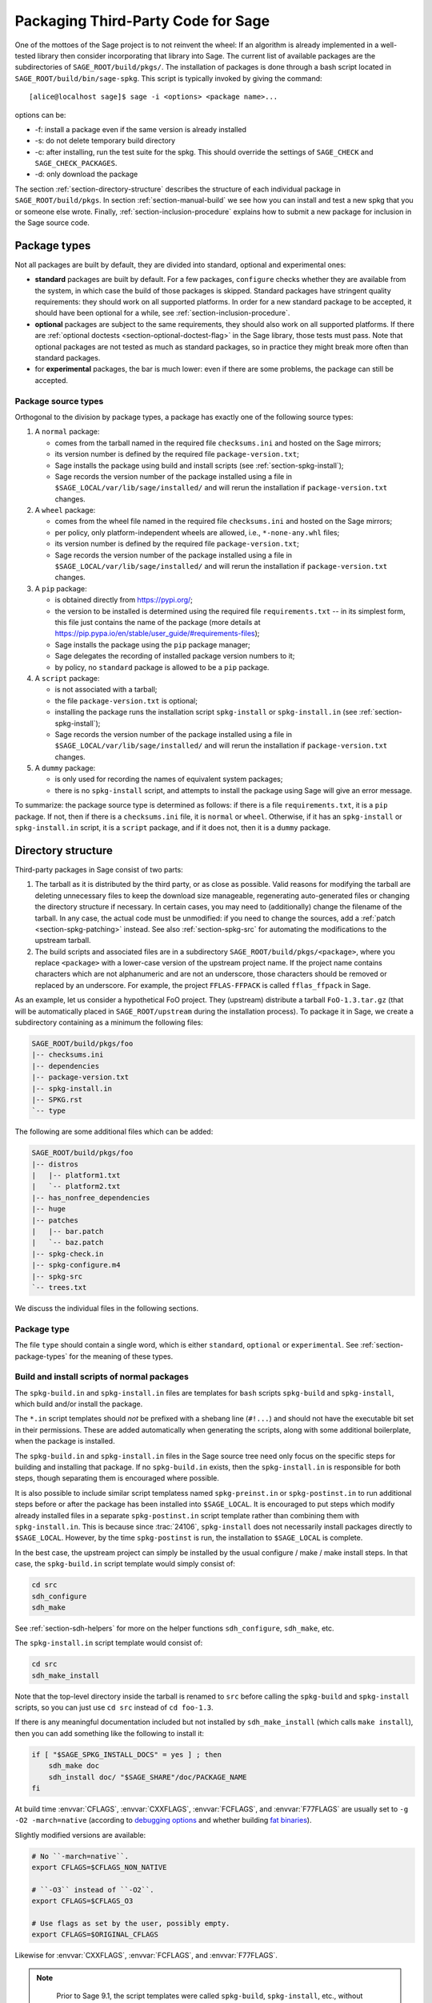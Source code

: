 .. highlight:: shell-session

.. _chapter-packaging:

===================================
Packaging Third-Party Code for Sage
===================================

One of the mottoes of the Sage project is to not reinvent the wheel: If
an algorithm is already implemented in a well-tested library then
consider incorporating that library into Sage. The current list of
available packages are the subdirectories of ``SAGE_ROOT/build/pkgs/``.
The installation of packages is done through a bash script located in
``SAGE_ROOT/build/bin/sage-spkg``. This script is typically invoked by
giving the command::

    [alice@localhost sage]$ sage -i <options> <package name>...

options can be:

- -f: install a package even if the same version is already installed
- -s: do not delete temporary build directory
- -c: after installing, run the test suite for the spkg. This should
  override the settings of ``SAGE_CHECK`` and ``SAGE_CHECK_PACKAGES``.
- -d: only download the package

The section :ref:`section-directory-structure` describes the structure
of each individual package in ``SAGE_ROOT/build/pkgs``. In section
:ref:`section-manual-build` we see how you can install and test a new
spkg that you or someone else wrote. Finally,
:ref:`section-inclusion-procedure` explains how to submit a new package
for inclusion in the Sage source code.


.. _section-package-types:

Package types
=============

Not all packages are built by default, they are divided into standard,
optional and experimental ones:

- **standard** packages are built by default. For a few packages,
  ``configure`` checks whether they are available from the system,
  in which case the build of those packages is skipped.
  Standard packages have stringent quality requirements:
  they should work on all supported platforms. In order
  for a new standard package to be accepted, it should have been
  optional for a while, see :ref:`section-inclusion-procedure`.

- **optional** packages are subject to the same requirements, they
  should also work on all supported platforms. If there are
  :ref:`optional doctests <section-optional-doctest-flag>` in the Sage
  library, those tests must pass.
  Note that optional packages are not tested as much as standard
  packages, so in practice they might break more often than standard
  packages.

- for **experimental** packages, the bar is much lower: even if there are
  some problems, the package can still be accepted.


.. _section-package-source-types:

Package source types
--------------------

Orthogonal to the division by package types, a package has exactly one of
the following source types:

#. A ``normal`` package:

   - comes from the tarball named in the required file ``checksums.ini`` and
     hosted on the Sage mirrors;

   - its version number is defined by the required file ``package-version.txt``;

   - Sage installs the package using build and install scripts
     (see :ref:`section-spkg-install`);

   - Sage records the version number of the package installed using a file in
     ``$SAGE_LOCAL/var/lib/sage/installed/`` and will rerun the installation
     if ``package-version.txt`` changes.

#. A ``wheel`` package:

   - comes from the wheel file named in the required file ``checksums.ini``
     and hosted on the Sage mirrors;

   - per policy, only platform-independent wheels are allowed, i.e.,
     ``*-none-any.whl`` files;

   - its version number is defined by the required file ``package-version.txt``;

   - Sage records the version number of the package installed using a file in
     ``$SAGE_LOCAL/var/lib/sage/installed/`` and will rerun the installation
     if ``package-version.txt`` changes.

#. A ``pip`` package:

   - is obtained directly from https://pypi.org/;

   - the version to be installed is determined using the required file
     ``requirements.txt`` -- in its simplest form, this file just
     contains the name of the package (more details at
     https://pip.pypa.io/en/stable/user_guide/#requirements-files);

   - Sage installs the package using the ``pip`` package manager;

   - Sage delegates the recording of installed package version numbers to it;

   - by policy, no ``standard`` package is allowed to be a ``pip`` package.

#. A ``script`` package:

   - is not associated with a tarball;

   - the file ``package-version.txt`` is optional;

   - installing the package runs the installation script ``spkg-install`` or
     ``spkg-install.in`` (see :ref:`section-spkg-install`);

   - Sage records the version number of the package installed using a file in
     ``$SAGE_LOCAL/var/lib/sage/installed/`` and will rerun the installation
     if ``package-version.txt`` changes.

#. A ``dummy`` package:

   - is only used for recording the names of equivalent system packages;

   - there is no ``spkg-install`` script, and attempts to install the package
     using Sage will give an error message.

To summarize: the package source type is determined as follows: if
there is a file ``requirements.txt``, it is a ``pip`` package. If not,
then if there is a ``checksums.ini`` file, it is ``normal`` or ``wheel``.
Otherwise, if it has an ``spkg-install`` or ``spkg-install.in`` script,
it is a ``script`` package, and if it does not, then it is a ``dummy`` package.


.. _section-directory-structure:

Directory structure
===================

Third-party packages in Sage consist of two parts:

#. The tarball as it is distributed by the third party, or as close as
   possible. Valid reasons for modifying the tarball are deleting
   unnecessary files to keep the download size manageable,
   regenerating auto-generated files or changing the directory structure
   if necessary. In certain cases, you may need to (additionally) change
   the filename of the tarball.
   In any case, the actual code must be unmodified: if you need to
   change the sources, add a :ref:`patch <section-spkg-patching>`
   instead. See also :ref:`section-spkg-src` for automating the
   modifications to the upstream tarball.

#. The build scripts and associated files are in a subdirectory
   ``SAGE_ROOT/build/pkgs/<package>``, where you replace ``<package>``
   with a lower-case version of the upstream project name. If the
   project name contains characters which are not alphanumeric
   and are not an underscore, those characters should be removed
   or replaced by an underscore. For example, the project
   ``FFLAS-FFPACK`` is called ``fflas_ffpack`` in Sage.

As an example, let us consider a hypothetical FoO project. They
(upstream) distribute a tarball ``FoO-1.3.tar.gz`` (that will be
automatically placed in ``SAGE_ROOT/upstream`` during the installation
process). To package it in Sage, we create a subdirectory containing as
a minimum the following files:

.. CODE-BLOCK:: text

    SAGE_ROOT/build/pkgs/foo
    |-- checksums.ini
    |-- dependencies
    |-- package-version.txt
    |-- spkg-install.in
    |-- SPKG.rst
    `-- type

The following are some additional files which can be added:

.. CODE-BLOCK:: text

    SAGE_ROOT/build/pkgs/foo
    |-- distros
    |   |-- platform1.txt
    |   `-- platform2.txt
    |-- has_nonfree_dependencies
    |-- huge
    |-- patches
    |   |-- bar.patch
    |   `-- baz.patch
    |-- spkg-check.in
    |-- spkg-configure.m4
    |-- spkg-src
    `-- trees.txt

We discuss the individual files in the following sections.


Package type
------------

The file ``type`` should contain a single word, which is either
``standard``, ``optional`` or ``experimental``.
See :ref:`section-package-types` for the meaning of these types.


.. _section-spkg-install:

Build and install scripts of normal packages
--------------------------------------------

The ``spkg-build.in`` and ``spkg-install.in`` files are templates for
``bash`` scripts ``spkg-build`` and ``spkg-install``, which build
and/or install the package.

The ``*.in`` script templates should *not* be prefixed with a shebang
line (``#!...``) and should not have the executable bit set in their
permissions.  These are added automatically when generating the
scripts, along with some additional boilerplate, when the package is
installed.

The ``spkg-build.in`` and ``spkg-install.in`` files in the Sage source
tree need only focus on the specific steps for building and installing
that package.  If no ``spkg-build.in`` exists, then the
``spkg-install.in`` is responsible for both steps, though separating
them is encouraged where possible.

It is also possible to include similar script templatess named
``spkg-preinst.in`` or ``spkg-postinst.in`` to run additional steps
before or after the package has been installed into
``$SAGE_LOCAL``. It is encouraged to put steps which modify already
installed files in a separate ``spkg-postinst.in`` script template
rather than combining them with ``spkg-install.in``.  This is because
since :trac:`24106`, ``spkg-install`` does not necessarily install
packages directly to ``$SAGE_LOCAL``.  However, by the time
``spkg-postinst`` is run, the installation to ``$SAGE_LOCAL`` is
complete.

In the best case, the upstream project can simply be installed by the
usual configure / make / make install steps. In that case, the
``spkg-build.in`` script template would simply consist of:

.. CODE-BLOCK:: bash

    cd src
    sdh_configure
    sdh_make

See :ref:`section-sdh-helpers` for more on the helper functions
``sdh_configure``, ``sdh_make``, etc.

The ``spkg-install.in`` script template would consist of:

.. CODE-BLOCK:: bash

    cd src
    sdh_make_install

Note that the top-level directory inside the tarball is renamed to
``src`` before calling the ``spkg-build`` and ``spkg-install``
scripts, so you can just use ``cd src`` instead of ``cd foo-1.3``.

If there is any meaningful documentation included but not installed by
``sdh_make_install`` (which calls ``make install``), then you can add
something like the following to install it:

.. CODE-BLOCK:: bash

    if [ "$SAGE_SPKG_INSTALL_DOCS" = yes ] ; then
        sdh_make doc
        sdh_install doc/ "$SAGE_SHARE"/doc/PACKAGE_NAME
    fi

At build time :envvar:`CFLAGS`, :envvar:`CXXFLAGS`, :envvar:`FCFLAGS`,
and :envvar:`F77FLAGS` are usually set to ``-g -O2 -march=native``
(according to `debugging options <../installation/source.html#sage-debug>`_
and whether building
`fat binaries <../installation/source.html#sage-fat-binary>`_).

Slightly modified versions are available:

.. CODE-BLOCK:: bash

    # No ``-march=native``.
    export CFLAGS=$CFLAGS_NON_NATIVE

    # ``-O3`` instead of ``-O2``.
    export CFLAGS=$CFLAGS_O3

    # Use flags as set by the user, possibly empty.
    export CFLAGS=$ORIGINAL_CFLAGS

Likewise for :envvar:`CXXFLAGS`, :envvar:`FCFLAGS`, and :envvar:`F77FLAGS`.

.. note::

    Prior to Sage 9.1, the script templates were called ``spkg-build``,
    ``spkg-install``, etc., without the extension ``.in``.

    Prior to Sage 8.1 the shebang line was included, and the scripts were
    marked executable.  However, this is no longer the case as of
    :trac:`23179`.  Now the scripts in the source tree are deliberately
    written not to be directly executed, and are only made into executable
    scripts when they are copied to the package's build directory.

    Build/install scripts may still be written in Python, but the Python
    code should go in a separate file (e.g. ``spkg-install.py``), and can
    then be executed from the real ``spkg-install.in`` like:

    .. CODE-BLOCK:: text

        exec sage-bootstrap-python spkg-install.py

    or

    .. CODE-BLOCK:: text

        exec python3 spkg-install.py

   In more detail: ``sage-bootstrap-python`` runs a version of Python
   pre-installed on the machine, which is a build prerequisite of Sage.
   Note that ``sage-bootstrap-python`` accepts a wide range of Python
   versions, Python >= 2.6 and >= 3.4, see ``SAGE_ROOT/build/tox.ini``
   for details.  You should only use ``sage-bootstrap-python`` for
   installation tasks that must be able to run before Sage has made
   ``python3`` available.  It must not be used for running ``pip`` or
   ``setup.py`` for any package.

   ``python3`` runs the version of Python managed by Sage (either its
   own installation of Python 3 from an SPKG or a venv over a system
   python3.  You should use this if you are installing a Python package
   to make sure that the libraries are installed in the right place.

   By the way, there is also a script ``sage-python``. This should be
   used at runtime, for example in scripts in ``SAGE_LOCAL/bin`` which
   expect Sage's Python to already be built.

Many packages currently do not separate the build and install steps and only
provide a ``spkg-install.in`` file that does both.  The separation is useful in
particular for root-owned install hierarchies, where something like ``sudo``
must be used to install files.  For this purpose Sage uses an environment
variable ``$SAGE_SUDO``, the value of which may be provided by the developer
at build time,  which should to the appropriate system-specific
``sudo``-like command (if any).  The following rules are then observed:

- If ``spkg-build.in`` exists, the generated script ``spkg-build`` is first
  called, followed by ``$SAGE_SUDO spkg-install``.

- Otherwise, only ``spkg-install`` is called (without ``$SAGE_SUDO``).  Such
  packages should prefix all commands in ``spkg-install.in`` that write into
  the installation hierarchy with ``$SAGE_SUDO``.

Install scripts of script packages
----------------------------------

For script packages, it is also possible to use an install script named ``spkg-install``.
It needs to be an executable shell script; it is not subject to the templating
described in the previous section and will be executed directly from
the build directory.

.. _section-sdh-helpers:

Helper functions
----------------

In the ``spkg-build``, ``spkg-install``, and ``spkg-check`` scripts,
the following functions are available. They are defined in the file
``$SAGE_ROOT/build/bin/sage-dist-helpers``, if you want to look at the
source code.  They should be used to make sure that appropriate
variables are set and to avoid code duplication. These function names
begin with ``sdh_``, which stands for "Sage-distribution helper".

- ``sdh_die MESSAGE``: Exit the build script with the error code of
  the last command if it was non-zero, or with 1 otherwise, and print
  an error message. This is typically used like:

  .. CODE-BLOCK:: bash

       command || sdh_die "Command failed"

  This function can also (if not given any arguments) read the error message
  from stdin. In particular this is useful in conjunction with a heredoc to
  write multi-line error messages:

  .. CODE-BLOCK:: bash

      command || sdh_die << _EOF_
      Command failed.
      Reason given.
      _EOF_

  .. NOTE::

      The other helper functions call ``sdh_die``, so do not use (for
      example) ``sdh_make || sdh_die``: the part of this after
      ``||`` will never be reached.

- ``sdh_check_vars [VARIABLE ...]``: Check that one or more variables
  are defined and non-empty, and exit with an error if any are
  undefined or empty. Variable names should be given without the '$'
  to prevent unwanted expansion.

- ``sdh_configure [...]``: Runs ``./configure`` with arguments
  ``--prefix="$SAGE_LOCAL"``, ``--libdir="$SAGE_LOCAL/lib"``,
  ``--disable-static``, ``--disable-maintainer-mode``, and
  ``--disable-dependency-tracking``. Additional arguments to ``./configure``
  may be given as arguments.

- ``sdh_make [...]``: Runs ``$MAKE`` with the default target.
   Additional arguments to ``$MAKE`` may be given as arguments.

- ``sdh_make_install [...]``: Runs ``$MAKE install`` with DESTDIR
   correctly set to a temporary install directory, for staged
   installations. Additional arguments to ``$MAKE`` may be given as
   arguments. If ``$SAGE_DESTDIR`` is not set then the command is run
   with ``$SAGE_SUDO``, if set.

- ``sdh_setup_bdist_wheel [...]``: Runs ``setup.py bdist_wheel`` with
   the given arguments, as well as additional default arguments used for
   installing packages into Sage.

- ``sdh_pip_install [...]``: The equivalent of running ``pip install``
   with the given arguments, as well as additional default arguments used for
   installing packages into Sage with pip. The last argument must be
   ``.`` to indicate installation from the current directory.

   ``sdh_pip_install`` actually does the installation via ``pip wheel``,
   creating a wheel file in ``dist/``, followed by
   ``sdh_store_and_pip_install_wheel`` (see below).

- ``sdh_pip_editable_install [...]``: The equivalent of running ``pip install -e``
   with the given arguments, as well as additional default arguments used for
   installing packages into Sage with pip. The last argument must be
   ``.`` to indicate installation from the current directory.
   See `pip documentation <https://pip.pypa.io/en/stable/cli/pip_install/#editable-installs>`_
   for more details concerning editable installs.

- ``sdh_pip_uninstall [...]``: Runs ``pip uninstall`` with the given arguments.
   If unsuccessful, it displays a warning.

- ``sdh_store_and_pip_install_wheel .``: The current directory,
   indicated by the required argument ``.``, must have a subdirectory
   ``dist`` containing a unique wheel file (``*.whl``).

   This command (1) moves this wheel file to the
   directory ``$SAGE_SPKG_WHEELS`` (``$SAGE_LOCAL/var/lib/sage/wheels``)
   and then (2) installs the wheel in ``$SAGE_LOCAL``.

   Both of these steps, instead of writing directly into ``$SAGE_LOCAL``,
   use the staging directory ``$SAGE_DESTDIR`` if set; otherwise, they
   use ``$SAGE_SUDO`` (if set).

- ``sdh_install [-T] SRC [SRC...] DEST``: Copies one or more files or
   directories given as ``SRC`` (recursively in the case of
   directories) into the destination directory ``DEST``, while
   ensuring that ``DEST`` and all its parent directories exist.
   ``DEST`` should be a path under ``$SAGE_LOCAL``, generally. For
   ``DESTDIR`` installs, the ``$SAGE_DESTDIR`` path is automatically
   prepended to the destination.

   The ``-T`` option treats ``DEST`` as a normal file instead
   (e.g. for copying a file to a different filename). All directory
   components are still created in this case.

The following is automatically added to each install script, so you
should not need to add it yourself.

- ``sdh_guard``: Wrapper for ``sdh_check_vars`` that checks some
   common variables without which many/most packages won't build
   correctly (``SAGE_ROOT``, ``SAGE_LOCAL``, ``SAGE_SHARE``). This is
   important to prevent installation to unintended locations.

The following are also available, but rarely used.

- ``sdh_cmake [...]``: Runs ``cmake`` in the current directory with
   the given arguments, as well as additional arguments passed to
   cmake (assuming packages are using the GNUInstallDirs module) so
   that ``CMAKE_INSTALL_PREFIX`` and ``CMAKE_INSTALL_LIBDIR`` are set
   correctly.

- ``sdh_preload_lib EXECUTABLE SONAME``: (Linux only -- no-op on other
   platforms.)  Check shared libraries loaded by ``EXECUTABLE`` (may be a
   program or another library) for a library starting with ``SONAME``, and
   if found appends ``SONAME`` to the ``LD_PRELOAD`` environment variable.
   See :trac:`24885`.


.. _spkg-configure.m4:

Allowing for the use of system packages
---------------------------------------

For a number of Sage packages, an already installed system version can
be used instead, and Sage's top-level ``./configure`` script
determines when this is possible. To enable this, a package needs to
have a script called ``spkg-configure.m4``, which can, for example,
determines whether the installed software is recent enough (and
sometimes not too recent) to be usable by Sage. This script is
processed by the `GNU M4 macro processor
<https://www.gnu.org/savannah-checkouts/gnu/m4/manual/m4-1.4.18/m4.html>`_.

Also, if the software for a Sage package is provided by a system
package, the ``./configure`` script can provide that information. To
do this, there must be a directory ``build/pkgs/PACKAGE/distros``
containing files with names like ::

    arch.txt
    conda.txt
    debian.txt
    fedora.txt
    homebrew.txt
    ...

corresponding to different packaging systems. Each system package
should appear on a separate line. If the shell-style variable reference
``${PYTHON_MINOR}`` appears, it is replaced by the minor version of
Python, e.g., 12 for Python 3.12.x. Everything on a line after a ``#``
character is ignored, so comments can be included in the files.

For example, if ``./configure`` detects that the Homebrew packaging
system is in use, and if the current package can be provided by a
Homebrew package called "foo", then the file
``build/pkgs/PACKAGE/distros/homebrew.txt`` should contain the single
line "foo". If ``foo`` is currently uninstalled, then ``./configure``
will print a message suggesting that the user should run ``brew install
foo``. See :ref:`section-equiv-distro-packages` for more on this.

.. IMPORTANT::

    All new standard packages should, when possible, include a
    ``spkg-configure.m4`` script and a populated ``distros``
    directory. There are many examples in ``build/pkgs``, including
    ``build/pkgs/python3`` and ``build/pkgs/suitesparse``, to name a few.

Note that this may not be possible (as of this writing) for some
packages, for example packages installed via pip for use while running
Sage, like ``matplotlib`` or ``scipy``. If a package is installed via
pip for use in a separate process, like ``tox``, then this should be
possible.



.. _section-spkg-check:

Self-tests
----------

The ``spkg-check.in`` file is an optional, but highly recommended,
script template to run self-tests of the package.  The format for the
``spkg-check`` is the same as ``spkg-build`` and ``spkg-install``.  It
is run after building and installing if the ``SAGE_CHECK`` environment
variable is set, see the Sage installation guide. Ideally, upstream
has some sort of tests suite that can be run with the standard ``make
check`` target. In that case, the ``spkg-check.in`` script template
would simply contain:

.. CODE-BLOCK:: bash

    cd src
    $MAKE check


.. _section-python:

Python-based packages
---------------------

Python-based packages should declare ``$(PYTHON)`` as a dependency,
and most Python-based packages will also have ``$(PYTHON_TOOLCHAIN)`` as
an order-only dependency, which will ensure that fundamental packages such
as ``pip`` and ``setuptools`` are available at the time of building the package.

The best way to install a Python-based package is to use ``pip``, in which
case the ``spkg-install.in`` script template might just consist of

.. CODE-BLOCK:: bash

    cd src && sdh_pip_install .

Where ``sdh_pip_install`` is a function provided by ``sage-dist-helpers`` that
points to the correct ``pip`` for the Python used by Sage, and includes some
default flags needed for correct installation into Sage.

If ``pip`` will not work for a package but a command like ``python3 setup.py install``
will, you may use ``sdh_setup_bdist_wheel``, followed by
``sdh_store_and_pip_install_wheel .``.

For ``spkg-check.in`` script templates, use ``python3`` rather
than just ``python``.  The paths are set by the Sage build system
so that this runs the correct version of Python.
For example, the ``scipy`` ``spkg-check.in`` file contains the line

.. CODE-BLOCK:: bash

    exec python3 spkg-check.py

All normal Python packages and all wheel packages must have a file ``install-requires.txt``.
If a Python package is available on PyPI, this file must contain the
name of the package as it is known to PyPI.  Optionally,
``install-requires.txt`` can encode version constraints (such as lower
and upper bounds).  The constraints are in the format of the
``install_requires`` key of `setup.cfg
<https://setuptools.readthedocs.io/en/latest/userguide/declarative_config.html>`_
or `setup.py
<https://packaging.python.org/discussions/install-requires-vs-requirements/#id5>`_.

It is strongly recommended to include comments (starting with ``#``)
in the file that explain why a particular lower or upper bound is
warranted or why we wish to include or reject certain versions.

For example:

.. CODE-BLOCK:: bash

    $ cat build/pkgs/sphinx/package-version.txt
    3.1.2.p0
    $ cat build/pkgs/sphinx/install-requires.txt
    # gentoo uses 3.2.1
    sphinx >=3, <3.3

The comments may include links to GitHub Issues/PRs, as in the following example:

.. CODE-BLOCK:: bash

    $ cat build/pkgs/packaging/install-requires.txt
    packaging >=18.0
    # Issue #30975: packaging 20.5 is known to work but we have to silence "DeprecationWarning: Creating a LegacyVersion"

The currently encoded version constraints are merely a starting point.
Developers and downstream packagers are invited to refine the version
constraints based on their experience and tests.  When a package
update is made in order to pick up a critical bug fix from a newer
version, then the lower bound should be adjusted.
Setting upper bounds to guard against incompatible future changes is
a complex topic; see :trac:`33520`.


.. _section-spkg-SPKG-txt:

The SPKG.rst file
-----------------

The ``SPKG.rst`` file should follow this pattern:

.. CODE-BLOCK:: text

     PACKAGE_NAME: One line description

     Description
     -----------

     What does the package do?

     License
     -------

     What is the license? If non-standard, is it GPLv3+ compatible?

     Upstream Contact
     ----------------

     Provide information for upstream contact.  Usually just an URL.

     Dependencies
     ------------

     Only put special dependencies here that are not captured by the
     ``dependencies`` file. Otherwise omit this section.

     Special Update/Build Instructions
     ---------------------------------

     If the tarball was modified by hand and not via an ``spkg-src``
     script, describe what was changed. Otherwise omit this section.


with ``PACKAGE_NAME`` replaced by the SPKG name (= the directory name in
``build/pkgs``).

Legacy ``SPKG.txt`` files have an additional changelog section, but this
information is now kept in the git repository.

.. _section-dependencies:

Package dependencies
--------------------

Many packages depend on other packages. Consider for example the
``eclib`` package for elliptic curves. This package uses the libraries
PARI, NTL and FLINT. So the following is the ``dependencies`` file
for ``eclib``:

.. CODE-BLOCK:: text

    pari ntl flint

    ----------
    All lines of this file are ignored except the first.

For Python packages, common dependencies include ``pip``,
``setuptools``, and ``future``. If your package depends on any of
these, use ``$(PYTHON_TOOLCHAIN)`` instead. For example, here is the
``dependencies`` file for ``configparser``:

.. CODE-BLOCK:: text

    $(PYTHON) | $(PYTHON_TOOLCHAIN)

(See below for the meaning of the ``|``.)

If there are no dependencies, you can use

.. CODE-BLOCK:: text

    # no dependencies

    ----------
    All lines of this file are ignored except the first.

There are actually two kinds of dependencies: there are normal
dependencies and order-only dependencies, which are weaker. The syntax
for the ``dependencies`` file is

.. CODE-BLOCK:: text

    normal dependencies | order-only dependencies

If there is no ``|``, then all dependencies are normal.

- If package A has an **order-only dependency** on B, it simply means
  that B must be built before A can be built. The version of B does not
  matter, only the fact that B is installed matters.
  This should be used if the dependency is purely a build-time
  dependency (for example, a dependency on pip simply because the
  ``spkg-install`` file uses pip).

  Alternatively, you can put the order-only dependencies in a separate
  file ``dependencies_order_only``.

- If A has a **normal dependency** on B, it means additionally that A
  should be rebuilt every time that B gets updated. This is the most
  common kind of dependency. A normal dependency is what you need for
  libraries: if we upgrade NTL, we should rebuild everything which
  uses NTL.

Some packages are only needed for self-tests of a package (``spkg-check``).
These dependencies should be declared in a separate file ``dependencies_check``.

Some dependencies are optional in the sense that they are only
a dependency if they are configured to be installed. These dependencies
should be declared in a separate file ``dependencies_optional``.

In order to check that the dependencies of your package are likely
correct, the following command should work without errors::

    [alice@localhost sage]$ make distclean && make base && make PACKAGE_NAME

Finally, note that standard packages should only depend on standard
packages and optional packages should only depend on standard or
optional packages.


.. _section-spkg-tags:

Package tags
------------

You can mark a package as "huge" by placing an empty file named
``huge`` in the package directory.  For example, the package
``polytopes_db_4d`` is a large database whose compressed tarball has a
size of 9 GB.

For some other packages, we have placed an empty file named
``has_nonfree_dependencies`` in the package directory. This is to
indicate that Sage with this package installed cannot be
redistributed, and also that the package can only be installed after
installing some other, non-free package.

We use these tags in our continuous integration scripts to filter
out packages that we cannot or should not test automatically.


.. _section-trees:

Where packages are installed
----------------------------

The Sage distribution has the notion of several installation trees.

- ``$SAGE_VENV`` is the default installation tree for all Python packages, i.e.,
  normal packages with an ``install-requires.txt``, wheel packages, and pip packages
  with a ``requirements.txt``.

- ``$SAGE_LOCAL`` is the default installation tree for all non-Python packages.

- ``$SAGE_DOCS`` (only set at build time) is an installation tree for the
  HTML and PDF documentation.

By placing a file ``trees.txt`` in the package directory, the installation tree
can be overridden.  For example, ``build/pkgs/python3/trees.txt`` contains the
word ``SAGE_VENV``, and ``build/pkgs/sagemath_doc_html/trees.txt`` contains the
word ``SAGE_DOCS``.


.. _section-spkg-patching:

Patching sources
----------------

Actual changes to the source code must be via patches, which should be placed
in the ``patches/`` directory, and must have the ``.patch`` extension. GNU
patch is distributed with Sage, so you can rely on it being available. Patches
must include documentation in their header (before the first diff hunk), and
must have only one "prefix" level in the paths (that is, only one path level
above the root of the upstream sources being patched).  So a typical patch file
should look like this:

.. CODE-BLOCK:: diff

    Add autodoc_builtin_argspec config option

    Following the title line you can add a multi-line description of
    what the patch does, where you got it from if you did not write it
    yourself, if they are platform specific, if they should be pushed
    upstream, etc...

    diff -dru Sphinx-1.2.2/sphinx/ext/autodoc.py.orig Sphinx-1.2.2/sphinx/ext/autodoc.py
    --- Sphinx-1.2.2/sphinx/ext/autodoc.py.orig  2014-03-02 20:38:09.000000000 +1300
    +++ Sphinx-1.2.2/sphinx/ext/autodoc.py  2014-10-19 23:02:09.000000000 +1300
    @@ -1452,6 +1462,7 @@

         app.add_config_value('autoclass_content', 'class', True)
         app.add_config_value('autodoc_member_order', 'alphabetic', True)
    +    app.add_config_value('autodoc_builtin_argspec', None, True)
         app.add_config_value('autodoc_default_flags', [], True)
         app.add_config_value('autodoc_docstring_signature', True, True)
         app.add_event('autodoc-process-docstring')

Patches directly under the ``patches/`` directly are applied automatically
before running the ``spkg-install`` script (so long as they have the ``.patch``
extension).  If you need to apply patches conditionally (such as only on
a specifically platform), you can place those patches in a subdirectory of
``patches/`` and apply them manually using the ``sage-apply-patches`` script.
For example, considering the layout:

.. CODE-BLOCK:: text

    SAGE_ROOT/build/pkgs/foo
    |-- patches
    |   |-- solaris
    |   |   |-- solaris.patch
    |   |-- bar.patch
    |   `-- baz.patch

The patches ``bar.patch`` and ``baz.patch`` are applied to the unpacked
upstream sources in ``src/`` before running ``spkg-install``.  To conditionally
apply the patch for Solaris the ``spkg-install`` should contain a section like
this:

.. CODE-BLOCK:: bash

    if [ $UNAME == "SunOS" ]; then
        sage-apply-patches -d solaris
    fi

where the ``-d`` flag applies all patches in the ``solaris/`` subdirectory of
the main ``patches/`` directory.


.. _section-spkg-patch-or-repackage:

When to patch, when to repackage, when to autoconfiscate
--------------------------------------------------------

- Use unpatched original upstream tarball when possible.

  Sometimes it may seem as if you need to patch a (hand-written)
  ``Makefile`` because it "hard-codes" some paths or compiler flags:

  .. CODE-BLOCK:: diff

      --- a/Makefile
      +++ b/Makefile
      @@ -77,7 +77,7 @@
       # This is a Makefile.
       # Handwritten.

      -DESTDIR = /usr/local
      +DESTDIR = $(SAGE_ROOT)/local
       BINDIR   = $(DESTDIR)/bin
       INCDIR   = $(DESTDIR)/include
       LIBDIR   = $(DESTDIR)/lib

  Don't use patching for that.  Makefile variables can be overridden
  from the command-line.  Just use the following in ``spkg-install``:

  .. CODE-BLOCK:: bash

      $(MAKE) DESTDIR="$SAGE_ROOT/local"

- Check if Debian or another distribution already provides patches
  for upstream.  Use them, don't reinvent the wheel.

- If the upstream Makefile does not build shared libraries,
  don't bother trying to patch it.

  Autoconfiscate the package instead and use the standard facilities
  of Automake and Libtool.  This ensures that the shared library build
  is portable between Linux and macOS.

- If you have to make changes to ``configure.ac`` or other source
  files of the autotools build system (or if you are autoconfiscating
  the package), then you can't use patching; make a :ref:`modified
  tarball <section-spkg-src>` instead.

- If the patch would be huge, don't use patching.  Make a
  :ref:`modified tarball <section-spkg-src>` instead.

- Otherwise, :ref:`maintain a set of patches
  <section-spkg-patch-maintenance>`.


.. _section-spkg-patch-maintenance:

How to maintain a set of patches
--------------------------------

We recommend the following workflow for maintaining a set of patches.

- Fork the package and put it on a public git repository.

  If upstream has a public version control repository, import it from
  there.  If upstream does not have a public version control
  repository, import the current sources from the upstream tarball.
  Let's call the branch ``upstream``.

- Create a branch for the changes necessary for Sage, let's call it
  ``sage_package_VERSION``, where ``version`` is the upstream version
  number.

- Make the changes and commit them to the branch.

- Generate the patches against the ``upstream`` branch:

  .. CODE-BLOCK:: bash

      rm -Rf SAGE_ROOT/build/pkgs/PACKAGE/patches
      mkdir SAGE_ROOT/build/pkgs/PACKAGE/patches
      git format-patch -o SAGE_ROOT/build/pkgs/PACKAGE/patches/ upstream

- Optionally, create an ``spkg-src`` file in the Sage package's
  directory that regenerates the patch directory using the above
  commands.

- When a new upstream version becomes available, merge (or import) it
  into ``upstream``, then create a new branch and rebase it on top of
  the updated upstream:

  .. CODE-BLOCK:: bash

      git checkout sage_package_OLDVERSION
      git checkout -b sage_package_NEWVERSION
      git rebase upstream

  Then regenerate the patches.


.. _section-spkg-src:

Modified tarballs
-----------------

The ``spkg-src`` file is optional and only to document how the upstream
tarball was changed. Ideally it is not modified, then there would be no
``spkg-src`` file present either.

However, if you really must modify the upstream tarball then it is
recommended that you write a script, called ``spkg-src``, that makes the
changes. This not only serves as documentation but also makes it easier
to apply the same modifications to future versions.


.. _section-spkg-versioning:

Package versioning
------------------

The ``package-version.txt`` file contains just the version. So if
upstream is ``FoO-1.3.tar.gz`` then the package version file would only
contain ``1.3``.

If the upstream package is taken from some revision other than a stable
version or if upstream doesn't have a version number, you should use the
date at which the revision is made. For example, the
``database_stein_watkins`` package with version ``20110713`` contains
the database as of 2011-07-13. Note that the date should refer to the
*contents* of the tarball, not to the day it was packaged for Sage.
This particular Sage package for ``database_stein_watkins`` was created
in 2014, but the data it contains was last updated in 2011.

If you apply any patches, or if you made changes to the upstream tarball
(see :ref:`section-directory-structure` for allowable changes),
then you should append a ``.p0`` to the version to indicate that it's
not a vanilla package.

Additionally, whenever you make changes to a package *without* changing
the upstream tarball (for example, you add an additional patch or you
fix something in the ``spkg-install`` file), you should also add or
increase the patch level. So the different versions would
be ``1.3``, ``1.3.p0``, ``1.3.p1``, ...
The change in version number or patch level will trigger
re-installation of the package, such that the changes are taken into
account.


.. _section-spkg-checksums:

Checksums and tarball names
---------------------------

The ``checksums.ini`` file contains the filename pattern of the
upstream tarball (without the actual version) and its checksums. So if
upstream is ``$SAGE_ROOT/upstream/FoO-1.3.tar.gz``, create a new file
``$SAGE_ROOT/build/pkgs/foo/checksums.ini`` containing only:

.. CODE-BLOCK:: bash

    tarball=FoO-VERSION.tar.gz

Sage internally replaces the ``VERSION`` substring with the content of
``package-version.txt``. To recompute the checksums, run::

    [alice@localhost sage]$ sage --package fix-checksum foo

which will modify the ``checksums.ini`` file with the correct
checksums.


Upstream URLs
-------------

In addition to these fields in ``checksums.ini``, the optional field
``upstream_url`` holds an URL to the upstream package archive.

The Release Manager uses the information in ``upstream_url`` to
download the upstream package archive and to make it available on the
Sage mirrors when a new release is prepared.  On GitHub PRs
upgrading a package, the PR description should no longer contain
the upstream URL to avoid duplication of information.

Note that, like the ``tarball`` field, the ``tpstream_url`` is a
template; the substring ``VERSION`` is substituted with the actual
version.

For Python packages available from PyPI, you should use an
``upstream_url`` from ``pypi.io``, which follows the format

.. CODE-BLOCK:: bash

    upstream_url=https://pypi.io/packages/source/m/matplotlib/matplotlib-VERSION.tar.gz

A package that has the ``upstream_url`` information can be updated by
simply typing::

    [alice@localhost sage]$ sage --package update numpy 3.14.59

which will automatically download the archive and update the
information in ``build/pkgs/``.

For Python packages available from PyPI, there is another shortcut::

    [alice@localhost sage]$ sage --package update-latest matplotlib
    Updating matplotlib: 3.3.0 -> 3.3.1
    Downloading tarball to ...matplotlib-3.3.1.tar.bz2
    [...............................................................]

The ``upstream_url`` information serves yet another purpose.
Developers who wish to test a package update from a PR branch before
the archive is available on a Sage mirror can do so by configuring
their Sage tree using ``./configure
--enable-download-from-upstream-url``.  Then Sage will fall back to
downloading package tarballs from the ``upstream_url`` after trying all
Sage mirrors.  (To speed up this process,  trim ``upstream/mirror_list``
to fewer mirrors.)
It is then no longer necessary to manually download upstream tarballs.


Utility script to create packages
=================================

Assuming that you have downloaded
``$SAGE_ROOT/upstream/FoO-1.3.tar.gz``, you can use::

    [alice@localhost sage]$ sage --package create foo --version 1.3 --tarball FoO-VERSION.tar.gz --type experimental

to create ``$SAGE_ROOT/build/pkgs/foo/package-version.txt``,
``checksums.ini``, and ``type`` in one step.

You can skip the manual downloading of the upstream tarball by using
the additional argument ``--upstream-url``.  This command will also
set the ``upstream_url`` field in ``checksums.ini`` described above.

For Python packages available from PyPI, you can use::

    [alice@localhost sage]$ sage --package create scikit_spatial --pypi --type optional

This automatically downloads the most recent version from PyPI and also
obtains most of the necessary information by querying PyPI.
The ``dependencies`` file may need editing (watch out for warnings regarding
``--no-deps`` that Sage issues during installation of the package!).
Also you may want to set lower and upper bounds for acceptable package versions
in the file ``install-requires.txt``.

To create a pip package rather than a normal package, you can use::

    [alice@localhost sage]$ sage --package create scikit_spatial --pypi --source pip --type optional

To create a wheel package rather than a normal package, you can use::

    [alice@localhost sage]$ sage --package create scikit_spatial --pypi --source wheel --type optional


.. _section-manual-build:

Building the package
====================

At this stage you have a new tarball that is not yet distributed with
Sage (``FoO-1.3.tar.gz`` in the example of section
:ref:`section-directory-structure`). Now you need to manually place it
in the ``SAGE_ROOT/upstream/`` directory and run
``sage --fix-pkg-checksums`` if you have not done that yet.

Now you can install the package using::

    [alice@localhost sage]$ sage -i package_name

or::

    [alice@localhost sage]$ sage -f package_name

to force a reinstallation. If your package contains a ``spkg-check``
script (see :ref:`section-spkg-check`) it can be run with::

    [alice@localhost sage]$ sage -i -c package_name

or::

    [alice@localhost sage]$ sage -f -c package_name

If all went fine, open a PR, put a link to the original tarball in
the PR and upload a branch with the code under
``SAGE_ROOT/build/pkgs``.


.. _section-inclusion-procedure:

Inclusion procedure for new and updated packages
================================================

Packages that are not part of Sage will first become optional or
experimental (the latter if they will not build on all supported
systems). After they have been in optional for some time without
problems they can be proposed to be included as standard packages in
Sage.

To propose a package for optional/experimental inclusion please open a GitHub
PR added with labels ``c: packages: experimental`` or ``c: packages:
optional``. The associated code requirements are described in the following
sections.

After the PR was reviewed and included, optional packages stay in
that status for at least a year, after which they can be proposed to be
included as standard packages in Sage. For this a GitHub PR is opened
with the label ``c: packages: standard``. Then make
a proposal in the Google Group ``sage-devel``.

Upgrading packages to new upstream versions or with additional patches
includes opening a PR in the respective category too, as described
above.

License information
-------------------

If you are patching a standard Sage spkg, then you should make sure that
the license information for that package is up-to-date, both in its
``SPKG.rst`` or ``SPKG.txt`` file and in the file ``SAGE_ROOT/COPYING.txt``.  For
example, if you are producing an spkg which upgrades the vanilla source
to a new version, check whether the license changed between versions.

If an upstream tarball of a package cannot be redistributed for license
reasons, rename it to include the string ``do-not-distribute``.  This
will keep the release management scripts from uploading it to the Sage mirrors.
For an example, see the ``scipoptsuite`` package, which has an "academic"
proprietary license.

Sometimes an upstream tarball contains some distributable parts using
a free software license and some non-free parts.  In this case, it can
be a good solution to make a custom tarball consisting of only the free
parts; see :ref:`section-spkg-src` and the ``giac`` package as an example.


Prerequisites for new standard packages
---------------------------------------

For a package to become part of Sage's standard distribution, it
must meet the following requirements:

- **License**. For standard packages, the license must be compatible
  with the GNU General Public License, version 3. The Free Software
  Foundation maintains a long list of `licenses and comments about
  them <http://www.gnu.org/licenses/license-list.html>`_.

- **Build Support**. The code must build on all the fully supported
  platforms (Linux, macOS); see :ref:`chapter-portability_testing`.
  It must be installed either from source as a normal package,
  or as a Python (platform-independent) wheel package, see
  :ref:`section-package-source-types`.

- **Quality**. The code should be "better" than any other available
  code (that passes the two above criteria), and the authors need to
  justify this. The comparison should be made to both Python and other
  software. Criteria in passing the quality test include:

  - Speed

  - Documentation

  - Usability

  - Absence of memory leaks

  - Maintainable

  - Portability

  - Reasonable build time, size, dependencies

- **Previously an optional package**. A new standard package must have
  spent some time as an optional package. Or have a good reason why
  this is not possible.

- **Refereeing**. The code must be refereed, as discussed in
  :ref:`chapter-github`.


